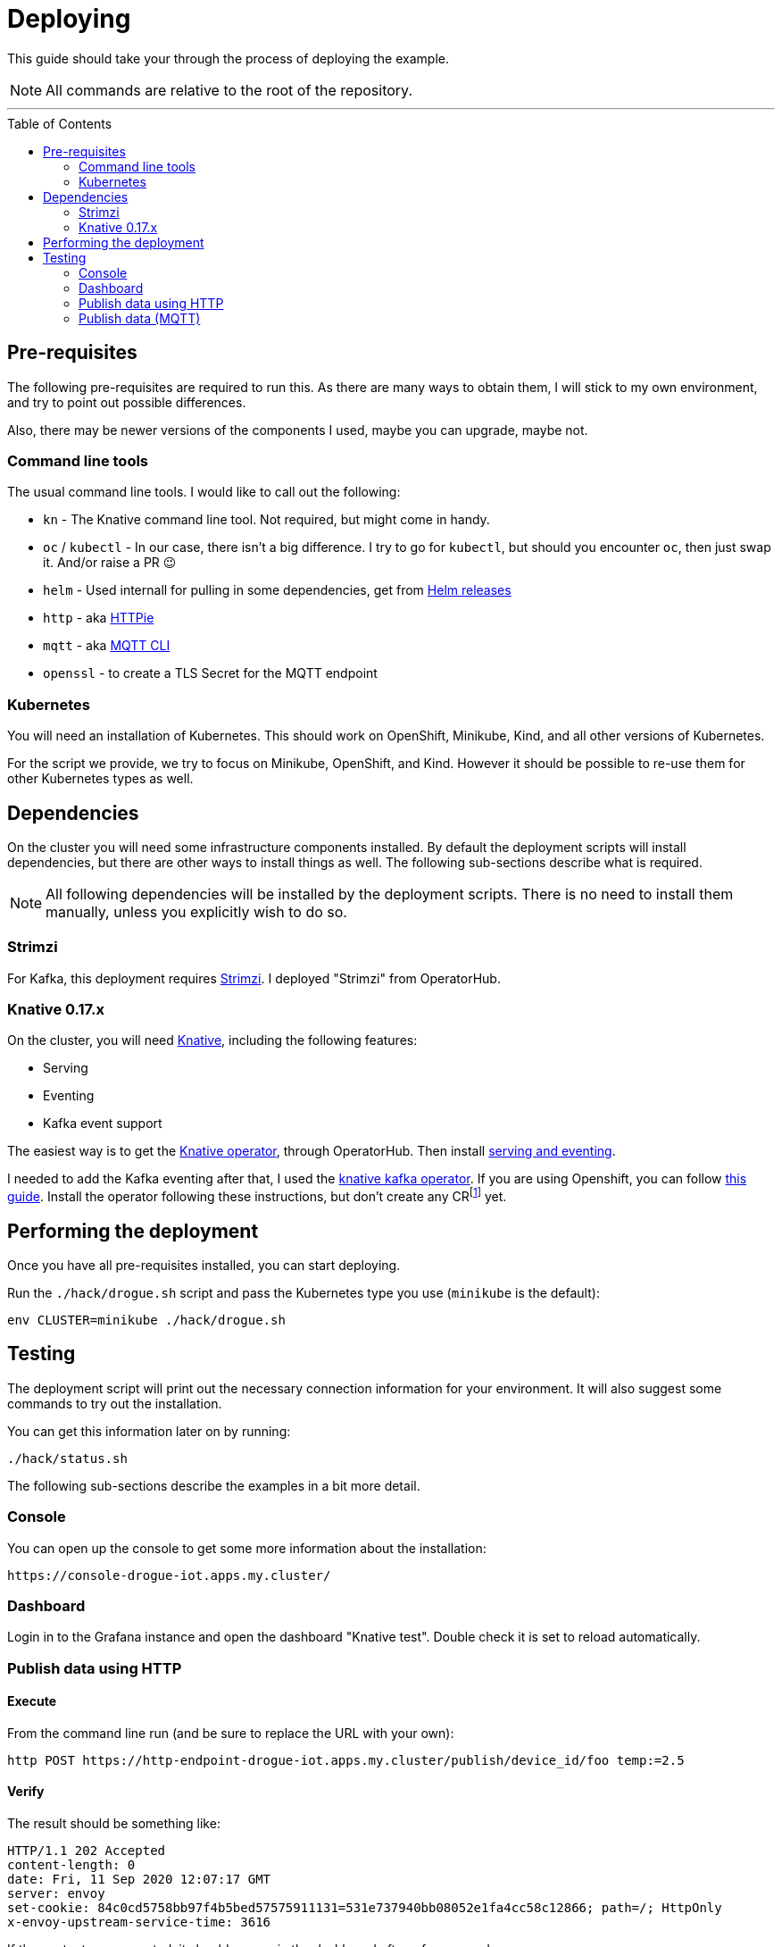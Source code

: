 :icons: font

ifdef::env-github[]
:tip-caption: :bulb:
:note-caption: :information_source:
:important-caption: :heavy_exclamation_mark:
:caution-caption: :fire:
:warning-caption: :warning:
endif::[]

:toc:
:toc-placement!:

= Deploying

This guide should take your through the process of deploying the example.

NOTE: All commands are relative to the root of the repository.

'''

toc::[]

== Pre-requisites

The following pre-requisites are required to run this. As there are many ways to obtain them, I will stick to my
own environment, and try to point out possible differences.

Also, there may be newer versions of the components I used, maybe you can upgrade, maybe not.

=== Command line tools

The usual command line tools. I would like to call out the following:

* `kn` - The Knative command line tool. Not required, but might come in handy.
* `oc` / `kubectl` - In our case, there isn't a big difference. I try to go for `kubectl`, but should
you encounter `oc`, then just swap it. And/or raise a PR 😉
* `helm` - Used internall for pulling in some dependencies, get from https://github.com/helm/helm/releases[Helm releases]
* `http` - aka https://httpie.org/[HTTPie]
* `mqtt` - aka https://github.com/hivemq/mqtt-cli[MQTT CLI]
* `openssl` - to create a TLS Secret for the MQTT endpoint

=== Kubernetes

You will need an installation of Kubernetes. This should work on OpenShift, Minikube, Kind, and all other versions
of Kubernetes.

For the script we provide, we try to focus on Minikube, OpenShift, and Kind. However it should be possible
to re-use them for other Kubernetes types as well.

== Dependencies

On the cluster you will need some infrastructure components installed. By default the deployment scripts
will install dependencies, but there are other ways to install things as well. The following sub-sections
describe what is required.

NOTE: All following dependencies will be installed by the deployment scripts. There is no need to install
them manually, unless you explicitly wish to do so.

=== Strimzi

For Kafka, this deployment requires https://strimzi.io/[Strimzi]. I deployed "Strimzi" from OperatorHub.

=== Knative 0.17.x

On the cluster, you will need https://knative.dev/[Knative], including the following features:

* Serving
* Eventing
* Kafka event support

The easiest way is to get the https://operatorhub.io/operator/knative-operator[Knative operator],
through OperatorHub. Then install https://knative.dev/docs/install/knative-with-operators/#installing-the-knative-serving-component[serving and eventing].

I needed to add the Kafka eventing after that, I used the https://github.com/openshift-knative/knative-kafka-operator[knative kafka operator]. If you are using Openshift, you can follow https://openshift-knative.github.io/docs/docs/proc_apache-kafka.html[this guide].
Install the operator following these instructions, but don't create any CRfootnote:[custom resource] yet.

== Performing the deployment

Once you have all pre-requisites installed, you can start deploying.

Run the `./hack/drogue.sh` script and pass the Kubernetes type you use (`minikube` is the default):

----
env CLUSTER=minikube ./hack/drogue.sh
----

== Testing

The deployment script will print out the necessary connection information for your environment. It will
also suggest some commands to try out the installation.

You can get this information later on by running:

----
./hack/status.sh
----

The following sub-sections describe the examples in a bit more detail.

=== Console

You can open up the console to get some more information about the installation:

    https://console-drogue-iot.apps.my.cluster/

=== Dashboard

Login in to the Grafana instance and open the dashboard "Knative test". Double check it is set to
reload automatically.

=== Publish data using HTTP

==== Execute

From the command line run (and be sure to replace the URL with your own):

----
http POST https://http-endpoint-drogue-iot.apps.my.cluster/publish/device_id/foo temp:=2.5
----

==== Verify

The result should be something like:

----
HTTP/1.1 202 Accepted
content-length: 0
date: Fri, 11 Sep 2020 12:07:17 GMT
server: envoy
set-cookie: 84c0cd5758bb97f4b5bed57575911131=531e737940bb08052e1fa4cc58c12866; path=/; HttpOnly
x-envoy-upstream-service-time: 3616
----

If the content was accepted, it should pop up in the dashboard after a few seconds.

==== What just happened?!

* The data was published to the HTTP endpoint. Pre-processed and converted into a "cloud event",
* That cloud event was delivered to the Kafka channel, which stores it,
* The InfluxDB pusher got notified from the Kafka source (attached to the Kafka channel of the HTTP endpoint)…
* … and writes it to the InfluxDB,
* From where the Grafana dashboard will poll it.

Like this:

.Overview diagram
image::../images/example.svg[Overview]

=== Publish data (MQTT)

==== Execute (MQTT v3.1.1)

From the command line run (and be sure to replace the host and port with your own):

----
mqtt pub -h mqtt-endpoint-drogue-iot.apps.my.cluster -p 443 -s -t temp -m '{"temp":33}' -V 3
----

==== Execute (MQTT v5)

From the command line run (and be sure to replace the host and port with your own):

----
mqtt pub -h mqtt-endpoint-drogue-iot.apps.my.cluster -p 443 -s -t temp -m '{"temp":33}'
----

==== Verify

In the output, you should see something like `received PUBLISH acknowledgement` as one of the
last messages. If the content was accepted, it should pop up in the dashboard after a few seconds.

==== What just happened?!

* The data was published to the MQTT endpoint. Pre-processed and converted into a "cloud event",
* That cloud event was delivered to the Kafka channel, which stores it,
* The InfluxDB pusher got notified from the Kafka source (attached to the Kafka channel of the HTTP endpoint)…
* … and writes it to the InfluxDB,
* From where the Grafana dashboard will poll it.
